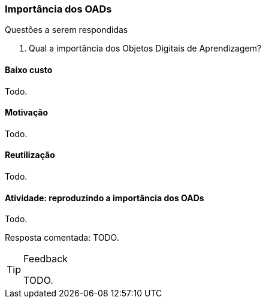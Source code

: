 === Importância dos OADs

.Questões a serem respondidas
****
. Qual a importância dos Objetos Digitais de Aprendizagem?
****

(((OAD, Importância)))

==== Baixo custo
Todo.

==== Motivação
Todo.

==== Reutilização
Todo.

==== Atividade: reproduzindo a importância dos OADs
Todo.

Resposta comentada: TODO.

[TIP]
.Feedback
====

TODO.

====
